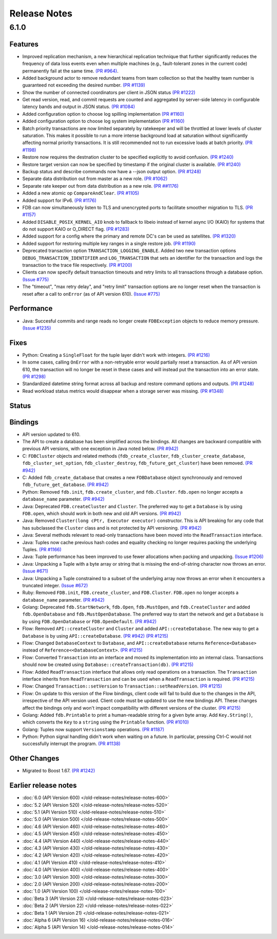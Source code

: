 #############
Release Notes
#############

6.1.0
=====

Features
--------

* Improved replication mechanism, a new hierarchical replication technique that further significantly reduces the frequency of data loss events even when multiple machines (e.g., fault-tolerant zones in the current code) permanently fail at the same time.  `(PR #964) <https://github.com/apple/foundationdb/pull/964>`_.
* Added background actor to remove redundant teams from team collection so that the healthy team number is guaranteed not exceeding the desired number. `(PR #1139) <https://github.com/apple/foundationdb/pull/1139>`_
* Show the number of connected coordinators per client in JSON status `(PR #1222) <https://github.com/apple/foundationdb/pull/1222>`_
* Get read version, read, and commit requests are counted and aggregated by server-side latency in configurable latency bands and output in JSON status. `(PR #1084) <https://github.com/apple/foundationdb/pull/1084>`_
* Added configuration option to choose log spilling implementation `(PR #1160) <https://github.com/apple/foundationdb/pull/1160>`_
* Added configuration option to choose log system implementation `(PR #1160) <https://github.com/apple/foundationdb/pull/1160>`_
* Batch priority transactions are now limited separately by ratekeeper and will be throttled at lower levels of cluster saturation. This makes it possible to run a more intense background load at saturation without significantly affecting normal priority transactions. It is still recommended not to run excessive loads at batch priority. `(PR #1198) <https://github.com/apple/foundationdb/pull/1198>`_
* Restore now requires the destnation cluster to be specified explicitly to avoid confusion. `(PR #1240) <https://github.com/apple/foundationdb/pull/1240>`_
* Restore target version can now be specified by timestamp if the original cluster is available. `(PR #1240) <https://github.com/apple/foundationdb/pull/1240>`_
* Backup status and describe commands now have a --json output option. `(PR #1248) <https://github.com/apple/foundationdb/pull/1248>`_
* Separate data distribution out from master as a new role. `(PR #1062) <https://github.com/apple/foundationdb/pull/1062>`_
* Separate rate keeper out from data distribution as a new role. `(PR ##1176) <https://github.com/apple/foundationdb/pull/1176>`_
* Added a new atomic op ``CompareAndClear``. `(PR #1105) <https://github.com/apple/foundationdb/pull/1105>`_
* Added support for IPv6. `(PR #1176) <https://github.com/apple/foundationdb/pull/1178>`_
* FDB can now simultaneously listen to TLS and unencrypted ports to facilitate smoother migration to TLS. `(PR #1157) <https://github.com/apple/foundationdb/pull/1157>`_
* Added ``DISABLE_POSIX_KERNEL_AIO`` knob to fallback to libeio instead of kernel async I/O (KAIO) for systems that do not support KAIO or O_DIRECT flag. `(PR #1283) <https://github.com/apple/foundationdb/pull/1283>`_
* Added support for a config where the primary and remote DC's can be used as satellites. `(PR #1320) <https://github.com/apple/foundationdb/pull/1320>`_
* Added support for restoring multiple key ranges in a single restore job. `(PR #1190) <https://github.com/apple/foundationdb/pull/1190>`_
* Deprecated transaction option ``TRANSACTION_LOGGING_ENABLE``. Added two new transaction options ``DEBUG_TRANSACTION_IDENTIFIER`` and ``LOG_TRANSACTION`` that sets an identifier for the transaction and logs the transaction to the trace file respectively. `(PR #1200) <https://github.com/apple/foundationdb/pull/1200>`_
* Clients can now specify default transaction timeouts and retry limits to all transactions through a database option. `(Issue #775) <https://github.com/apple/foundationdb/issues/775>`_
* The "timeout", "max retry delay", and "retry limit" transaction options are no longer reset when the transaction is reset after a call to ``onError`` (as of API version 610). `(Issue #775) <https://github.com/apple/foundationdb/issues/775>`_

Performance
-----------

* Java: Succesful commits and range reads no longer create ``FDBException`` objects to reduce memory pressure. `(Issue #1235) <https://github.com/apple/foundationdb/issues/1235>`_

Fixes
-----

* Python: Creating a ``SingleFloat`` for the tuple layer didn't work with integers. `(PR #1216) <https://github.com/apple/foundationdb/pull/1216>`_
* In some cases, calling ``OnError`` with a non-retryable error would partially reset a transaction. As of API version 610, the transaction will no longer be reset in these cases and will instead put the transaction into an error state. `(PR #1298) <https://github.com/apple/foundationdb/pull/1298>`_
* Standardized datetime string format across all backup and restore command options and outputs. `(PR #1248) <https://github.com/apple/foundationdb/pull/1248>`_
* Read workload status metrics would disappear when a storage server was missing. `(PR #1348) <https://github.com/apple/foundationdb/pull/1348>`_

Status
------

Bindings
--------

* API version updated to 610.
* The API to create a database has been simplified across the bindings. All changes are backward compatible with previous API versions, with one exception in Java noted below. `(PR #942) <https://github.com/apple/foundationdb/pull/942>`_
* C: ``FDBCluster`` objects and related methods (``fdb_create_cluster``, ``fdb_cluster_create_database``, ``fdb_cluster_set_option``, ``fdb_cluster_destroy``, ``fdb_future_get_cluster``) have been removed. `(PR #942) <https://github.com/apple/foundationdb/pull/942>`_
* C: Added ``fdb_create_database`` that creates a new ``FDBDatabase`` object synchronously and removed ``fdb_future_get_database``. `(PR #942) <https://github.com/apple/foundationdb/pull/942>`_
* Python: Removed ``fdb.init``, ``fdb.create_cluster``, and ``fdb.Cluster``. ``fdb.open`` no longer accepts a ``database_name`` parameter. `(PR #942) <https://github.com/apple/foundationdb/pull/942>`_
* Java: Deprecated ``FDB.createCluster`` and ``Cluster``. The preferred way to get a ``Database`` is by using ``FDB.open``, which should work in both new and old API versions. `(PR #942) <https://github.com/apple/foundationdb/pull/942>`_
* Java: Removed ``Cluster(long cPtr, Executor executor)`` constructor. This is API breaking for any code that has subclassed the ``Cluster`` class and is not protected by API versioning. `(PR #942) <https://github.com/apple/foundationdb/pull/942>`_
* Java: Several methods relevant to read-only transactions have been moved into the ``ReadTransaction`` interface.
* Java: Tuples now cache previous hash codes and equality checking no longer requires packing the underlying Tuples. `(PR #1166) <https://github.com/apple/foundationdb/pull/1166>`_
* Java: Tuple performance has been improved to use fewer allocations when packing and unpacking. `(Issue #1206) <https://github.com/apple/foundationdb/issues/1206>`_
* Java: Unpacking a Tuple with a byte array or string that is missing the end-of-string character now throws an error. `(Issue #671) <https://github.com/apple/foundationdb/issues/671>`_
* Java: Unpacking a Tuple constrained to a subset of the underlying array now throws an error when it encounters a truncated integer. `(Issue #672) <https://github.com/apple/foundationdb/issues/672>`_
* Ruby: Removed ``FDB.init``, ``FDB.create_cluster``, and ``FDB.Cluster``. ``FDB.open`` no longer accepts a ``database_name`` parameter. `(PR #942) <https://github.com/apple/foundationdb/pull/942>`_
* Golang: Deprecated ``fdb.StartNetwork``, ``fdb.Open``, ``fdb.MustOpen``, and ``fdb.CreateCluster`` and added ``fdb.OpenDatabase`` and ``fdb.MustOpenDatabase``. The preferred way to start the network and get a ``Database`` is by using ``FDB.OpenDatabase`` or ``FDB.OpenDefault``. `(PR #942) <https://github.com/apple/foundationdb/pull/942>`_
* Flow: Removed ``API::createCluster`` and ``Cluster`` and added ``API::createDatabase``. The new way to get a ``Database`` is by using ``API::createDatabase``. `(PR #942) <https://github.com/apple/foundationdb/pull/942>`_ `(PR #1215) <https://github.com/apple/foundationdb/pull/1215>`_
* Flow: Changed ``DatabaseContext`` to ``Database``, and ``API::createDatabase`` returns ``Reference<Database>`` instead of ``Reference<<DatabaseContext>``.  `(PR #1215) <https://github.com/apple/foundationdb/pull/1215>`_
* Flow: Converted ``Transaction`` into an interface and moved its implementation into an internal class. Transactions should now be created using ``Database::createTransaction(db)``. `(PR #1215) <https://github.com/apple/foundationdb/pull/1215>`_
* Flow: Added ``ReadTransaction`` interface that allows only read operations on a transaction. The ``Transaction`` interface inherits from ``ReadTransaction`` and can be used when a ``ReadTransaction`` is required. `(PR #1215) <https://github.com/apple/foundationdb/pull/1215>`_
* Flow: Changed ``Transaction::setVersion`` to ``Transaction::setReadVersion``. `(PR #1215) <https://github.com/apple/foundationdb/pull/1215>`_
* Flow: On update to this version of the Flow bindings, client code will fail to build due to the changes in the API, irrespective of the API version used. Client code must be updated to use the new bindings API. These changes affect the bindings only and won't impact compatibility with different versions of the cluster. `(PR #1215) <https://github.com/apple/foundationdb/pull/1215>`_
* Golang: Added ``fdb.Printable`` to print a human-readable string for a given byte array. Add ``Key.String()``, which converts the ``Key`` to a ``string`` using the ``Printable`` function. `(PR #1010) <https://github.com/apple/foundationdb/pull/1010>`_
* Golang: Tuples now support ``Versionstamp`` operations. `(PR #1187) <https://github.com/apple/foundationdb/pull/1187>`_
* Python: Python signal handling didn't work when waiting on a future. In particular, pressing Ctrl-C would not successfully interrupt the program. `(PR #1138) <https://github.com/apple/foundationdb/pull/1138>`_

Other Changes
-------------

* Migrated to Boost 1.67. `(PR #1242) <https://github.com/apple/foundationdb/pull/1242>`_

Earlier release notes
---------------------
* :doc:`6.0 (API Version 600) </old-release-notes/release-notes-600>`
* :doc:`5.2 (API Version 520) </old-release-notes/release-notes-520>`
* :doc:`5.1 (API Version 510) </old-release-notes/release-notes-510>`
* :doc:`5.0 (API Version 500) </old-release-notes/release-notes-500>`
* :doc:`4.6 (API Version 460) </old-release-notes/release-notes-460>`
* :doc:`4.5 (API Version 450) </old-release-notes/release-notes-450>`
* :doc:`4.4 (API Version 440) </old-release-notes/release-notes-440>`
* :doc:`4.3 (API Version 430) </old-release-notes/release-notes-430>`
* :doc:`4.2 (API Version 420) </old-release-notes/release-notes-420>`
* :doc:`4.1 (API Version 410) </old-release-notes/release-notes-410>`
* :doc:`4.0 (API Version 400) </old-release-notes/release-notes-400>`
* :doc:`3.0 (API Version 300) </old-release-notes/release-notes-300>`
* :doc:`2.0 (API Version 200) </old-release-notes/release-notes-200>`
* :doc:`1.0 (API Version 100) </old-release-notes/release-notes-100>`
* :doc:`Beta 3 (API Version 23) </old-release-notes/release-notes-023>`
* :doc:`Beta 2 (API Version 22) </old-release-notes/release-notes-022>`
* :doc:`Beta 1 (API Version 21) </old-release-notes/release-notes-021>`
* :doc:`Alpha 6 (API Version 16) </old-release-notes/release-notes-016>`
* :doc:`Alpha 5 (API Version 14) </old-release-notes/release-notes-014>`
